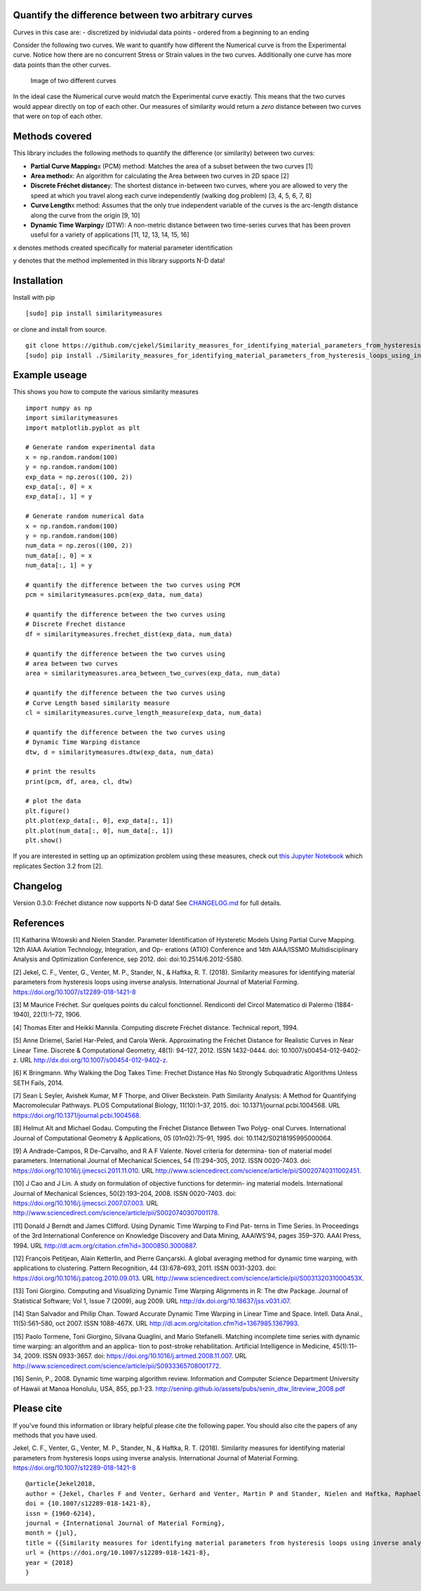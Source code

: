 Quantify the difference between two arbitrary curves
====================================================

Curves in this case are: - discretized by inidviudal data points -
ordered from a beginning to an ending

Consider the following two curves. We want to quantify how different the
Numerical curve is from the Experimental curve. Notice how there are no
concurrent Stress or Strain values in the two curves. Additionally one
curve has more data points than the other curves.

.. figure:: https://raw.githubusercontent.com/cjekel/similarity_measures/master/images/TwoCurves.png
   :alt: Image of two different curves

   Image of two different curves

In the ideal case the Numerical curve would match the Experimental curve
exactly. This means that the two curves would appear directly on top of
each other. Our measures of similarity would return a *zero* distance
between two curves that were on top of each other.

Methods covered
===============

This library includes the following methods to quantify the difference
(or similarity) between two curves:

-  **Partial Curve Mapping**\ x (PCM) method: Matches the area of a
   subset between the two curves [1]
-  **Area method**\ x: An algorithm for calculating the Area between two
   curves in 2D space [2]
-  **Discrete Fréchet distance**\ y: The shortest distance in-between
   two curves, where you are allowed to very the speed at which you
   travel along each curve independently (walking dog problem) [3, 4, 5,
   6, 7, 8]
-  **Curve Length**\ x method: Assumes that the only true independent
   variable of the curves is the arc-length distance along the curve
   from the origin [9, 10]
-  **Dynamic Time Warping**\ y (DTW): A non-metric distance between two
   time-series curves that has been proven useful for a variety of
   applications [11, 12, 13, 14, 15, 16]

x denotes methods created specifically for material parameter
identification

y denotes that the method implemented in this library supports N-D data!

Installation
============

Install with pip

::

    [sudo] pip install similaritymeasures

or clone and install from source.

::

    git clone https://github.com/cjekel/Similarity_measures_for_identifying_material_parameters_from_hysteresis_loops_using_inverse_analysis
    [sudo] pip install ./Similarity_measures_for_identifying_material_parameters_from_hysteresis_loops_using_inverse_analysis

Example useage
==============

This shows you how to compute the various similarity measures

::

    import numpy as np
    import similaritymeasures
    import matplotlib.pyplot as plt

    # Generate random experimental data
    x = np.random.random(100)
    y = np.random.random(100)
    exp_data = np.zeros((100, 2))
    exp_data[:, 0] = x
    exp_data[:, 1] = y

    # Generate random numerical data
    x = np.random.random(100)
    y = np.random.random(100)
    num_data = np.zeros((100, 2))
    num_data[:, 0] = x
    num_data[:, 1] = y

    # quantify the difference between the two curves using PCM
    pcm = similaritymeasures.pcm(exp_data, num_data)

    # quantify the difference between the two curves using
    # Discrete Frechet distance
    df = similaritymeasures.frechet_dist(exp_data, num_data)

    # quantify the difference between the two curves using
    # area between two curves
    area = similaritymeasures.area_between_two_curves(exp_data, num_data)

    # quantify the difference between the two curves using
    # Curve Length based similarity measure
    cl = similaritymeasures.curve_length_measure(exp_data, num_data)

    # quantify the difference between the two curves using
    # Dynamic Time Warping distance
    dtw, d = similaritymeasures.dtw(exp_data, num_data)

    # print the results
    print(pcm, df, area, cl, dtw)

    # plot the data
    plt.figure()
    plt.plot(exp_data[:, 0], exp_data[:, 1])
    plt.plot(num_data[:, 0], num_data[:, 1])
    plt.show()

If you are interested in setting up an optimization problem using these
measures, check out `this Jupyter
Notebook <https://github.com/cjekel/Similarity_measures_for_identifying_material_parameters_from_hysteresis_loops_using_inverse_analysis/blob/master/Examples_of_Similarity_Measures.ipynb>`__
which replicates Section 3.2 from [2].

Changelog
=========

Version 0.3.0: Fréchet distance now supports N-D data! See
`CHANGELOG.md <https://github.com/cjekel/Similarity_measures_for_identifying_material_parameters_from_hysteresis_loops_using_inverse_analysis/blob/master/CHANGELOG.md>`__
for full details.

References
==========

[1] Katharina Witowski and Nielen Stander. Parameter Identification of
Hysteretic Models Using Partial Curve Mapping. 12th AIAA Aviation
Technology, Integration, and Op- erations (ATIO) Conference and 14th
AIAA/ISSMO Multidisciplinary Analysis and Optimization Conference, sep
2012. doi: doi:10.2514/6.2012-5580.

[2] Jekel, C. F., Venter, G., Venter, M. P., Stander, N., & Haftka, R.
T. (2018). Similarity measures for identifying material parameters from
hysteresis loops using inverse analysis. International Journal of
Material Forming. https://doi.org/10.1007/s12289-018-1421-8

[3] M Maurice Fréchet. Sur quelques points du calcul fonctionnel.
Rendiconti del Circol Matematico di Palermo (1884-1940), 22(1):1–72,
1906.

[4] Thomas Eiter and Heikki Mannila. Computing discrete Fréchet
distance. Technical report, 1994.

[5] Anne Driemel, Sariel Har-Peled, and Carola Wenk. Approximating the
Fréchet Distance for Realistic Curves in Near Linear Time. Discrete &
Computational Geometry, 48(1): 94–127, 2012. ISSN 1432-0444. doi:
10.1007/s00454-012-9402-z. URL
http://dx.doi.org/10.1007/s00454-012-9402-z.

[6] K Bringmann. Why Walking the Dog Takes Time: Frechet Distance Has No
Strongly Subquadratic Algorithms Unless SETH Fails, 2014.

[7] Sean L Seyler, Avishek Kumar, M F Thorpe, and Oliver Beckstein. Path
Similarity Analysis: A Method for Quantifying Macromolecular Pathways.
PLOS Computational Biology, 11(10):1–37, 2015. doi:
10.1371/journal.pcbi.1004568. URL
https://doi.org/10.1371/journal.pcbi.1004568.

[8] Helmut Alt and Michael Godau. Computing the Fréchet Distance Between
Two Polyg- onal Curves. International Journal of Computational Geometry
& Applications, 05 (01n02):75–91, 1995. doi: 10.1142/S0218195995000064.

[9] A Andrade-Campos, R De-Carvalho, and R A F Valente. Novel criteria
for determina- tion of material model parameters. International Journal
of Mechanical Sciences, 54 (1):294–305, 2012. ISSN 0020-7403. doi:
https://doi.org/10.1016/j.ijmecsci.2011.11.010. URL
http://www.sciencedirect.com/science/article/pii/S0020740311002451.

[10] J Cao and J Lin. A study on formulation of objective functions for
determin- ing material models. International Journal of Mechanical
Sciences, 50(2):193–204, 2008. ISSN 0020-7403. doi:
https://doi.org/10.1016/j.ijmecsci.2007.07.003. URL
http://www.sciencedirect.com/science/article/pii/S0020740307001178.

[11] Donald J Berndt and James Clifford. Using Dynamic Time Warping to
Find Pat- terns in Time Series. In Proceedings of the 3rd International
Conference on Knowledge Discovery and Data Mining, AAAIWS’94, pages
359–370. AAAI Press, 1994. URL
http://dl.acm.org/citation.cfm?id=3000850.3000887.

[12] François Petitjean, Alain Ketterlin, and Pierre Gançarski. A global
averaging method for dynamic time warping, with applications to
clustering. Pattern Recognition, 44 (3):678–693, 2011. ISSN 0031-3203.
doi: https://doi.org/10.1016/j.patcog.2010.09.013. URL
http://www.sciencedirect.com/science/article/pii/S003132031000453X.

[13] Toni Giorgino. Computing and Visualizing Dynamic Time Warping
Alignments in R: The dtw Package. Journal of Statistical Software; Vol
1, Issue 7 (2009), aug 2009. URL
http://dx.doi.org/10.18637/jss.v031.i07.

[14] Stan Salvador and Philip Chan. Toward Accurate Dynamic Time Warping
in Linear Time and Space. Intell. Data Anal., 11(5):561–580, oct 2007.
ISSN 1088-467X. URL http://dl.acm.org/citation.cfm?id=1367985.1367993.

[15] Paolo Tormene, Toni Giorgino, Silvana Quaglini, and Mario
Stefanelli. Matching incomplete time series with dynamic time warping:
an algorithm and an applica- tion to post-stroke rehabilitation.
Artificial Intelligence in Medicine, 45(1):11–34, 2009. ISSN 0933-3657.
doi: https://doi.org/10.1016/j.artmed.2008.11.007. URL
http://www.sciencedirect.com/science/article/pii/S0933365708001772.

[16] Senin, P., 2008. Dynamic time warping algorithm review. Information
and Computer Science Department University of Hawaii at Manoa Honolulu,
USA, 855, pp.1-23.
http://seninp.github.io/assets/pubs/senin\_dtw\_litreview\_2008.pdf

Please cite
===========

If you've found this information or library helpful please cite the
following paper. You should also cite the papers of any methods that you
have used.

Jekel, C. F., Venter, G., Venter, M. P., Stander, N., & Haftka, R. T.
(2018). Similarity measures for identifying material parameters from
hysteresis loops using inverse analysis. International Journal of
Material Forming. https://doi.org/10.1007/s12289-018-1421-8

::

    @article{Jekel2018,
    author = {Jekel, Charles F and Venter, Gerhard and Venter, Martin P and Stander, Nielen and Haftka, Raphael T},
    doi = {10.1007/s12289-018-1421-8},
    issn = {1960-6214},
    journal = {International Journal of Material Forming},
    month = {jul},
    title = {{Similarity measures for identifying material parameters from hysteresis loops using inverse analysis}},
    url = {https://doi.org/10.1007/s12289-018-1421-8},
    year = {2018}
    }
